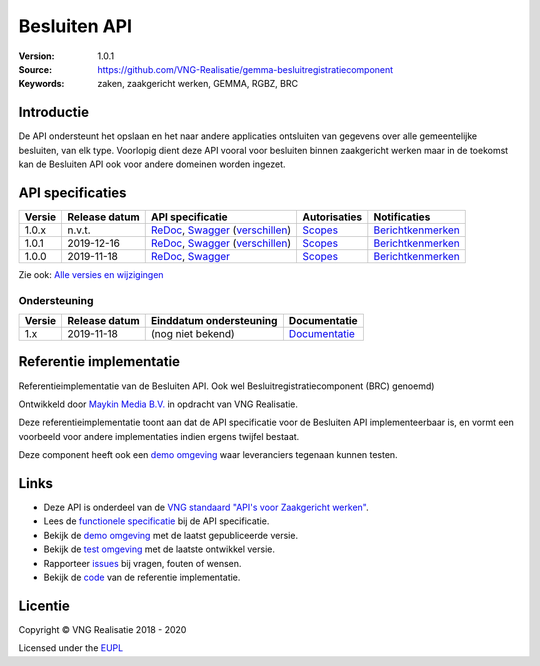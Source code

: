 =============
Besluiten API
=============

:Version: 1.0.1
:Source: https://github.com/VNG-Realisatie/gemma-besluitregistratiecomponent
:Keywords: zaken, zaakgericht werken, GEMMA, RGBZ, BRC

Introductie
===========

De API ondersteunt het opslaan en het naar andere applicaties ontsluiten van
gegevens over alle gemeentelijke besluiten, van elk type. Voorlopig dient deze
API vooral voor besluiten binnen zaakgericht werken maar in de toekomst kan de
Besluiten API ook voor andere domeinen worden ingezet.

API specificaties
=================

|lint-oas| |generate-sdks| |generate-postman-collection|

==========  ==============  ====================================================================================================================================================================================================  =======================================================================================================================  =================================================================================================================================
Versie      Release datum   API specificatie                                                                                                                                                                                      Autorisaties                                                                                                             Notificaties
==========  ==============  ====================================================================================================================================================================================================  =======================================================================================================================  =================================================================================================================================
1.0.x       n.v.t.          `ReDoc <https://redocly.github.io/redoc/?url=https://raw.githubusercontent.com/VNG-Realisatie/gemma-besluitregistratiecomponent/stable/1.0.x/src/openapi.yaml>`_,                                     `Scopes <https://github.com/VNG-Realisatie/gemma-besluitregistratiecomponent/blob/stable/1.0.x/src/autorisaties.md>`_    `Berichtkenmerken <https://github.com/VNG-Realisatie/gemma-besluitregistratiecomponent/blob/stable/1.0.x/src/notificaties.md>`_
                            `Swagger <https://petstore.swagger.io/?url=https://raw.githubusercontent.com/VNG-Realisatie/gemma-besluitregistratiecomponent/stable/1.0.x/src/openapi.yaml>`_
                            (`verschillen <https://github.com/VNG-Realisatie/gemma-besluitregistratiecomponent/compare/1.0.1..stable/1.0.x?diff=split#diff-b9c28fec6c3f3fa5cff870d24601d6ab7027520f3b084cc767aefd258cb8c40a>`_)
1.0.1       2019-12-16      `ReDoc <https://redocly.github.io/redoc/?url=https://raw.githubusercontent.com/VNG-Realisatie/gemma-besluitregistratiecomponent/1.0.1/src/openapi.yaml>`_,                                            `Scopes <https://github.com/VNG-Realisatie/gemma-besluitregistratiecomponent/blob/1.0.1/src/autorisaties.md>`_           `Berichtkenmerken <https://github.com/VNG-Realisatie/gemma-besluitregistratiecomponent/blob/1.0.1/src/notificaties.md>`_
                            `Swagger <https://petstore.swagger.io/?url=https://raw.githubusercontent.com/VNG-Realisatie/gemma-besluitregistratiecomponent/1.0.1/src/openapi.yaml>`_
                            (`verschillen <https://github.com/VNG-Realisatie/gemma-besluitregistratiecomponent/compare/1.0.0..1.0.1?diff=split#diff-b9c28fec6c3f3fa5cff870d24601d6ab7027520f3b084cc767aefd258cb8c40a>`_)
1.0.0       2019-11-18      `ReDoc <https://redocly.github.io/redoc/?url=https://raw.githubusercontent.com/VNG-Realisatie/gemma-besluitregistratiecomponent/1.0.0/src/openapi.yaml>`_,                                            `Scopes <https://github.com/VNG-Realisatie/gemma-besluitregistratiecomponent/blob/1.0.0/src/autorisaties.md>`_           `Berichtkenmerken <https://github.com/VNG-Realisatie/gemma-besluitregistratiecomponent/blob/1.0.0/src/notificaties.md>`_
                            `Swagger <https://petstore.swagger.io/?url=https://raw.githubusercontent.com/VNG-Realisatie/gemma-besluitregistratiecomponent/1.0.0/src/openapi.yaml>`_
==========  ==============  ====================================================================================================================================================================================================  =======================================================================================================================  =================================================================================================================================

Zie ook: `Alle versies en wijzigingen <https://github.com/VNG-Realisatie/gemma-besluitregistratiecomponent/blob/master/CHANGELOG.rst>`_

Ondersteuning
-------------

==========  ==============  ==========================  =================
Versie      Release datum   Einddatum ondersteuning     Documentatie
==========  ==============  ==========================  =================
1.x         2019-11-18      (nog niet bekend)           `Documentatie <https://vng-realisatie.github.io/gemma-zaken/standaard/besluiten/index>`_
==========  ==============  ==========================  =================

Referentie implementatie
========================

|build-status| |coverage| |docker| |black| |python-versions|

Referentieimplementatie van de Besluiten API. Ook wel
Besluitregistratiecomponent (BRC) genoemd)

Ontwikkeld door `Maykin Media B.V. <https://www.maykinmedia.nl>`_ in opdracht
van VNG Realisatie.

Deze referentieimplementatie toont aan dat de API specificatie voor de
Besluiten API implementeerbaar is, en vormt een voorbeeld voor andere
implementaties indien ergens twijfel bestaat.

Deze component heeft ook een `demo omgeving`_ waar leveranciers tegenaan kunnen
testen.

Links
=====

* Deze API is onderdeel van de `VNG standaard "API's voor Zaakgericht werken" <https://github.com/VNG-Realisatie/gemma-zaken>`_.
* Lees de `functionele specificatie <https://vng-realisatie.github.io/gemma-zaken/standaard/besluiten/index>`_ bij de API specificatie.
* Bekijk de `demo omgeving`_ met de laatst gepubliceerde versie.
* Bekijk de `test omgeving <https://besluiten-api.test.vng.cloud/>`_ met de laatste ontwikkel versie.
* Rapporteer `issues <https://github.com/VNG-Realisatie/gemma-zaken/issues>`_ bij vragen, fouten of wensen.
* Bekijk de `code <https://github.com/VNG-Realisatie/gemma-besluitregistratiecomponent/>`_ van de referentie implementatie.

.. _`demo omgeving`: https://besluiten-api.vng.cloud/

Licentie
========

Copyright © VNG Realisatie 2018 - 2020

Licensed under the EUPL_

.. _EUPL: LICENCE.md

.. |build-status| image:: https://travis-ci.com/VNG-Realisatie/gemma-besluitregistratiecomponent.svg?branch=master
    :alt: Build status
    :target: https://travis-ci.com/VNG-Realisatie/gemma-besluitregistratiecomponent

.. |requirements| image:: https://requires.io/github/VNG-Realisatie/gemma-besluitregistratiecomponent/requirements.svg?branch=master
     :alt: Requirements status

.. |coverage| image:: https://codecov.io/github/VNG-Realisatie/gemma-besluitregistratiecomponent/branch/master/graphs/badge.svg?branch=master
    :alt: Coverage
    :target: https://codecov.io/gh/VNG-Realisatie/gemma-besluitregistratiecomponent

.. |docker| image:: https://img.shields.io/badge/docker-latest-blue.svg
    :alt: Docker image
    :target: https://hub.docker.com/r/vngr/gemma-brc/

.. |black| image:: https://img.shields.io/badge/code%20style-black-000000.svg
    :alt: Code style
    :target: https://github.com/psf/black

.. |python-versions| image:: https://img.shields.io/badge/python-3.6%2B-blue.svg
    :alt: Supported Python version

.. |lint-oas| image:: https://github.com/VNG-Realisatie/gemma-besluitregistratiecomponent/workflows/lint-oas/badge.svg
    :alt: Lint OAS
    :target: https://github.com/VNG-Realisatie/gemma-besluitregistratiecomponent/actions?query=workflow%3Alint-oas

.. |generate-sdks| image:: https://github.com/VNG-Realisatie/gemma-besluitregistratiecomponent/workflows/generate-sdks/badge.svg
    :alt: Generate SDKs
    :target: https://github.com/VNG-Realisatie/gemma-besluitregistratiecomponent/actions?query=workflow%3Agenerate-sdks

.. |generate-postman-collection| image:: https://github.com/VNG-Realisatie/gemma-besluitregistratiecomponent/workflows/generate-postman-collection/badge.svg
    :alt: Generate Postman collection
    :target: https://github.com/VNG-Realisatie/gemma-besluitregistratiecomponent/actions?query=workflow%3Agenerate-postman-collection
